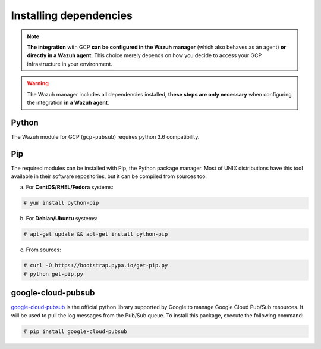.. Copyright (C) 2020 Wazuh, Inc.

.. _gcp_dependencies:

Installing dependencies
=======================

.. note::
  **The integration** with GCP **can be configured in the Wazuh manager** (which also behaves as an agent) **or directly in a Wazuh agent**. This choice merely depends on how you decide to access your GCP infrastructure in your environment.

.. warning::
  The Wazuh manager includes all dependencies installed, **these steps are only necessary** when configuring the integration **in a Wazuh agent**.


Python
------

The Wazuh module for GCP (``gcp-pubsub``) requires python 3.6 compatibility.

Pip
---

The required modules can be installed with Pip, the Python package manager. Most of UNIX distributions have this tool available in their software repositories, but it can be compiled from sources too:

a) For **CentOS/RHEL/Fedora** systems:

.. code-block:: console

  # yum install python-pip

b) For **Debian/Ubuntu** systems:

.. code-block:: console

  # apt-get update && apt-get install python-pip

c) From sources:

.. code-block:: console

  # curl -O https://bootstrap.pypa.io/get-pip.py
  # python get-pip.py

google-cloud-pubsub
-------------------

`google-cloud-pubsub <https://pypi.org/project/google-cloud-pubsub//>`_ is the official python library supported by Google to manage Google Cloud Pub/Sub resources. It will be used to pull the log messages from the Pub/Sub queue. To install this package, execute the following command:

.. code-block:: console

  # pip install google-cloud-pubsub
